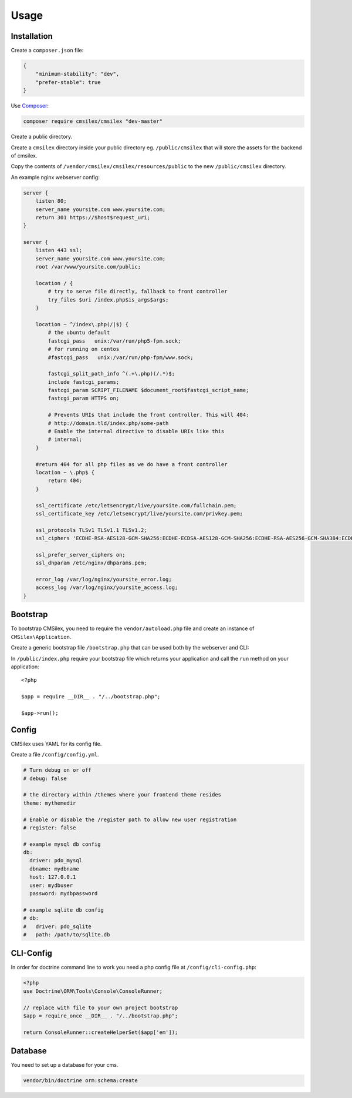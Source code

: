 Usage
=====

Installation
------------

Create a ``composer.json`` file:

.. code:: json

    {
        "minimum-stability": "dev",
        "prefer-stable": true
    }

Use `Composer`_:

.. code:: bash

    composer require cmsilex/cmsilex "dev-master"
    
Create a public directory.

Create a ``cmsilex`` directory inside your public directory eg. ``/public/cmsilex`` that will store the
assets for the backend of cmsilex.

Copy the contents of ``/vendor/cmsilex/cmsilex/resources/public`` to the new ``/public/cmsilex`` directory.

An example nginx webserver config:

.. code:: ini

    server {
        listen 80;
        server_name yoursite.com www.yoursite.com;
        return 301 https://$host$request_uri;
    }

    server {
        listen 443 ssl;
        server_name yoursite.com www.yoursite.com;
        root /var/www/yoursite.com/public;

        location / {
            # try to serve file directly, fallback to front controller
            try_files $uri /index.php$is_args$args;
        }

        location ~ ^/index\.php(/|$) {
            # the ubuntu default
            fastcgi_pass   unix:/var/run/php5-fpm.sock;
            # for running on centos
            #fastcgi_pass   unix:/var/run/php-fpm/www.sock;

            fastcgi_split_path_info ^(.+\.php)(/.*)$;
            include fastcgi_params;
            fastcgi_param SCRIPT_FILENAME $document_root$fastcgi_script_name;
            fastcgi_param HTTPS on;

            # Prevents URIs that include the front controller. This will 404:
            # http://domain.tld/index.php/some-path
            # Enable the internal directive to disable URIs like this
            # internal;
        }

        #return 404 for all php files as we do have a front controller
        location ~ \.php$ {
            return 404;
        }

        ssl_certificate /etc/letsencrypt/live/yoursite.com/fullchain.pem;
        ssl_certificate_key /etc/letsencrypt/live/yoursite.com/privkey.pem;

        ssl_protocols TLSv1 TLSv1.1 TLSv1.2;
        ssl_ciphers 'ECDHE-RSA-AES128-GCM-SHA256:ECDHE-ECDSA-AES128-GCM-SHA256:ECDHE-RSA-AES256-GCM-SHA384:ECDHE-ECDSA-AES256-GCM-SHA384:DHE-RSA-AES128-GCM-SHA256:DHE-DSS-AES128-GCM-SHA256:kEDH+AESGCM:ECDHE-R$

        ssl_prefer_server_ciphers on;
        ssl_dhparam /etc/nginx/dhparams.pem;

        error_log /var/log/nginx/yoursite_error.log;
        access_log /var/log/nginx/yoursite_access.log;
    }


Bootstrap
---------

To bootstrap CMSilex, you need to require the ``vendor/autoload.php``
file and create an instance of ``CMSilex\Application``. 

Create a generic bootstrap file ``/bootstrap.php`` that can be used both by the webserver and CLI:

.. code: php

    <?php

    require_once __DIR__ . "/vendor/autoload.php";

    $app = new \CMSilex\Application();

    // register additional services eg...
    // $app->register(new \CMSilex\MoodTracker\MoodTracker());

    return $app;


In ``/public/index.php`` require your bootstrap file which returns your application and
call the ``run`` method on your application::

    <?php

    $app = require __DIR__ . "/../bootstrap.php";

    $app->run();


Config
------

CMSilex uses YAML for its config file.

Create a file ``/config/config.yml``.

.. code:: yaml

    # Turn debug on or off
    # debug: false

    # the directory within /themes where your frontend theme resides
    theme: mythemedir
    
    # Enable or disable the /register path to allow new user registration
    # register: false
    
    # example mysql db config
    db:
      driver: pdo_mysql
      dbname: mydbname
      host: 127.0.0.1
      user: mydbuser
      password: mydbpassword
    
    # example sqlite db config
    # db:
    #   driver: pdo_sqlite
    #   path: /path/to/sqlite.db


CLI-Config
----------

In order for doctrine command line to work you need a php config file at ``/config/cli-config.php``:

.. code:: php

    <?php
    use Doctrine\ORM\Tools\Console\ConsoleRunner;

    // replace with file to your own project bootstrap
    $app = require_once __DIR__ . "/../bootstrap.php";

    return ConsoleRunner::createHelperSet($app['em']);


Database
--------

You need to set up a database for your cms.

.. code:: bash

    vendor/bin/doctrine orm:schema:create

.. _Composer: https://getcomposer.org/